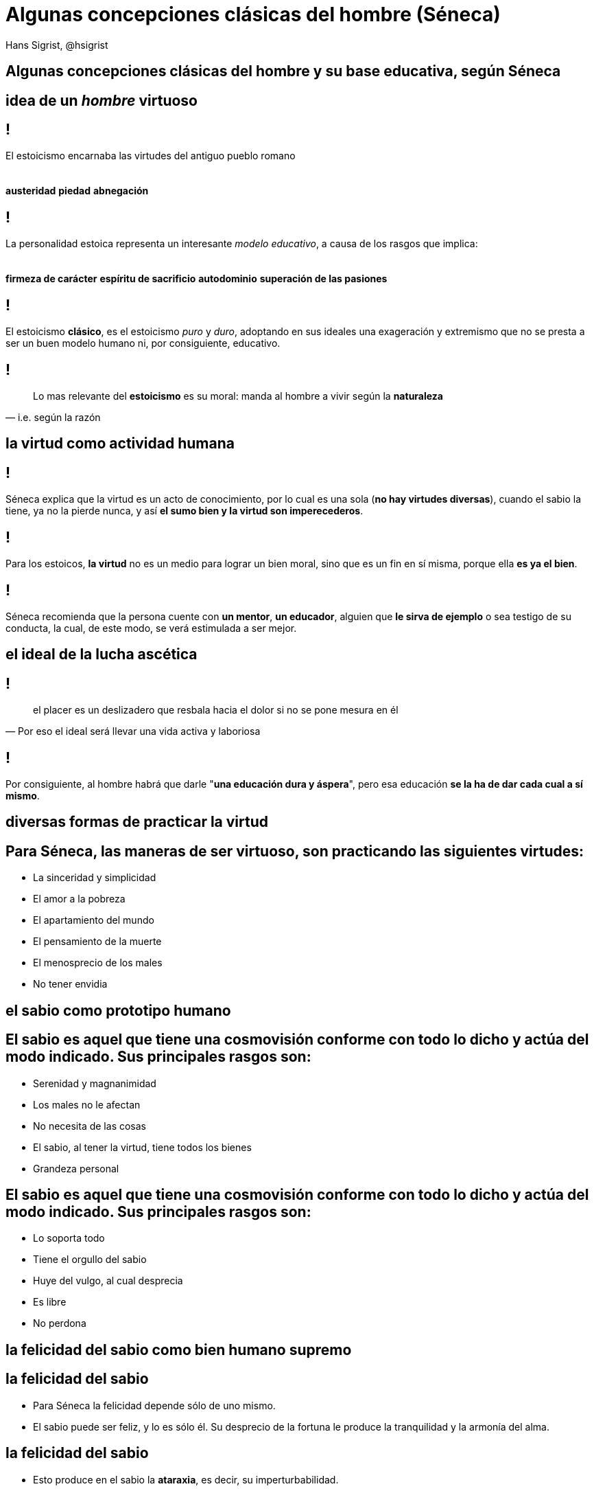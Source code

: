 Algunas concepciones clásicas del hombre **[subtle]##(##Séneca[subtle]##)##**
=============================================================================
Hans Sigrist, @hsigrist
:website: https://hsigrist.github.io
:backend: dzslides
:dzslides-style: stormy 
:dzslides-transition: fade
:dzslides-fonts: family=Yanone+Kaffeesatz:400,700,200,300&family=Cedarville+Cursive
:dzslides-highlight: monokai
:linkcss: true
:lang:


[.ending]
== Algunas concepciones clásicas del hombre y su base educativa, según **Séneca**


[topic.intro]
== idea de un _hombre_ **virtuoso** 


== !
[.middle]
El estoicismo encarnaba las virtudes del antiguo pueblo romano +
  +
  +
[incremental pull-right]#*austeridad* *piedad* *abnegación*{nbsp} {nbsp}#


== !
[.middle]
La personalidad estoica representa un interesante __modelo educativo__, a causa de los rasgos que implica: +
  +
  +
[incremental pull-right]#*firmeza de carácter* *espíritu de sacrificio* *autodominio* *superación de las pasiones*{nbsp} {nbsp}#


== !
[.middle]
El estoicismo **clásico**, es el estoicismo __puro__ y __duro__, adoptando en sus ideales una exageración y extremismo que no se presta a ser un buen modelo humano ni, por consiguiente, educativo.


== !
[quote, i.e. según la razón]
____
Lo mas relevante del *estoicismo* es su moral: manda al hombre a vivir según la *naturaleza*
____



[topic.intro]
== la **virtud** como actividad humana


== !
[.middle]
Séneca explica que la virtud es un acto de conocimiento, por lo cual es una sola (*no hay virtudes diversas*), cuando el sabio la tiene, ya no la pierde nunca, y así *el sumo bien y la virtud son imperecederos*.


== !
[.middle]
Para los estoicos, *la virtud* no es un medio para lograr un bien moral, sino que es un fin en sí misma, porque ella *es ya el bien*.



== !
[.middle]
Séneca recomienda que la persona cuente con *un mentor*, *un educador*, alguien que *le sirva de ejemplo* o sea testigo de su conducta, la cual, de este modo, se verá estimulada a ser mejor.


[topic.intro]
== el ideal de la lucha **ascética**


== !
[quote, Por eso el ideal será llevar una vida activa y laboriosa]
____
el placer es un deslizadero que resbala hacia el dolor si no se pone mesura en él
____


== !
[.middle]
Por consiguiente, al hombre habrá que darle "*una educación dura y áspera*", pero esa educación *se la ha de dar cada cual a sí mismo*.



[topic.intro]
== diversas formas de practicar la **virtud**
[topic]
== Para Séneca, las *maneras de ser virtuoso*, son *practicando* las siguientes virtudes:


[role="incremental middle pull-left"]
* La sinceridad y simplicidad
* El amor a la pobreza
* El apartamiento del mundo
* El pensamiento de la muerte
* El menosprecio de los males
* No tener envidia
 

[topic.intro]
== el **sabio** como prototipo humano
[topic]
== El sabio es aquel que	*tiene una cosmovisión conforme con todo lo dicho y actúa del modo indicado*. Sus principales rasgos son:

[role="incremental middle pull-right"]
* Serenidad y magnanimidad
* Los males no le afectan
* No necesita de las cosas
* El sabio, al tener la virtud, tiene todos los bienes
* Grandeza personal


[topic]
== El sabio es aquel que *tiene una cosmovisión conforme con todo lo dicho y actúa del modo indicado*. Sus principales rasgos son:

[role="incremental middle pull-left"]
* Lo soporta todo
* Tiene el orgullo del sabio
* Huye del vulgo, al cual desprecia
* Es libre
* No perdona


[topic.intro]
== la **felicidad del sabio** como bien humano supremo

[topic]
== la felicidad del sabio
[role="incremental middle pull-left"]
* Para Séneca la felicidad depende sólo de uno mismo.
* El sabio puede ser feliz, y lo es sólo él. Su desprecio de la fortuna le produce la tranquilidad y la armonía del alma.


[topic]
== la felicidad del sabio
[role="incremental middle pull-left"]
* Esto produce en el sabio la *ataraxia*, es decir, su imperturbabilidad.
* Un sistema cósmico determinista como es el estoico debería excluir la idea de libertad, sin embargo, la admite aunque bajo la premisa: "Libertad es obedecer a Dios".


[topic.intro]
== Resumen *final*


[role="topic recap final"]
== Resumen

++++
<hgroup>
  <p></p>
  <h2>Generalmente, sabemos qué hacer para mejorar nuestra vida.</h2>
  <h3>Pero no lo hacemos. Paradoja: Akrasia, esto es, actuamos contra nuestros propios intereses.</h3>
</hgroup>
++++


[role="topic recap final"]
== Resumen

++++
<hgroup>
  <p></p>
  <h2>La evolución, nos muestra el uso de impulsos destructivos justificados.</h2>
  <h3>El mundo moderno, impone claves para mejorar. Enkrateia, esto es, el poder sobre uno mismo.</h3>
</hgroup>
++++

[role="topic recap final"]
== Resumen

[role="incremental middle pull-right"]
* Vive apegado a la naturaleza
* Diferencia lo que depende de tí de lo que no
* Incomodidad voluntaria

[NOTE.speaker]
--
1. "Una vida feliz es aquella vivida de acuerdo a la naturaleza" – Séneca. El ser humano está diseñado para florecer en un entorno específico. Se destacaba la naturaleza social del hombre.
2. Hay tres tipos de eventos: los que no dependen de nosotros, los que dependen parcialmente de nosotros y los que dependen completamente de nosotros. No te preocupes por cosas que no puedes cambiar. Roba tiempo y energía, necesarios para actuar sobre aquello que sí depende de ti. (Matriz de Covey, GTD). Diferenciar entre objetivos de resultado y objetivos de comportamiento.
3. "Una gema no se pule sin fricción, al igual que un hombre no se perfecciona sin dolor" – Séneca. La comodidad infectaba la antigua sociedad romana, no solo el cuerpo, sino la mente. Séneca recomendaba dedicar varios días al mes a vestirse con ropa barata, comer poco y exponerse a los elementos, y preguntarse después "¿Es esto lo que tanto temía?". Estrés controlado nos hace bien - Nassim Taleb (autor de antifrágil).
--

[role="topic recap final"]
== Resumen

[role="incremental middle pull-right"]
* Ignora las opniones de otros
* Pasa de la teoría a la práctica

[NOTE.speaker]
--
1. "El objetivo de la vida no es estar del lado de la mayoría, sino escapar del grupo de los insensatos" – Marco Aurelio. Adopta mejores hábitos y sentirás la presión del grupo. Catón, prominente estoico caminaba descalzo y vestía túnicas de otros colores: acostumbrarse a la vergüenza y así evitar su perversa influencia. Se averguenza solo de las cosas que lo merecen.
2. "Muchos son competentes en las aulas, pero llévalos a la práctica y fracasan estrepitosamente" – Epicteto. Más acción, más exposición, mas peligros, empero: Según Séneca, cada adversidad es una nueva oportunidad para practicar.
--


[role="topic recap final"]
== Resumen

[role="incremental middle pull-right"]
* Diseña tu perspectiva
* Disfruta lo bueno de la vida

[NOTE.speaker]
--
1. "Los hombres no se perturban por las cosas, sino por la interpretación que de ellas hacen" – Epicteto. Los estoicos hacían mucho énfasis en separar los eventos de su interpretación. Los estoicos proponían tres ejercicios para diseñar una mejor perspectiva: vista desde arriba, visualización negativa y foco en el presente.
2. "Cuando te levantes por la mañana, piensa que precioso privilegio es estar vivo y poder respirar, pensar, disfrutar, amar" – Marco Aurelio.  La incomodidad es un medio para mejorar, no un fin. Sócrates decía que una vida no examinada no merecía ser vivida. Los estoicos añadirían que una vida no vivida tampoco merecería la pena ser examinada. Examina tu vida para mejorar, pero no olvides vivirla.
--

[topic.intro]
== **ref**erencias


== !
[.middle]
* http://www.fitnessrevolucionario.com/2014/01/13/mas-alla-de-la-fortaleza-conviertete-en-antifragil/[Más allá de la fortaleza – conviértete en antifrágil]
* https://www.theguardian.com/books/2012/nov/24/nassim-taleb-antifragile-finance-interview[Nassim Taleb: my rules for life]
* http://www.fitnessrevolucionario.com/2015/01/14/episodio-26-entrevista-con-robert-sanchez-sobre-comer-compulsivamente-metodo-natural-y-mindfulness/[Episodio 26: Entrevista con Robert Sánchez sobre comer compulsivamente, Método Natural y Mindfulness]
* https://faircompanies.com/articles/guia-de-la-buena-vida-10-tecnicas-para-practicar-estoicismo/[Guía de la buena vida: 10 técnicas para practicar estoicismo]
* https://youtu.be/D3vFZ7ES9Wc[Séneca y la ira - Alain de Botton]


== !
[quote, Séneca]
____
Cuando un hombre no sabe hacia dónde navega, ningún viento le es favorable.
____


[.ending]
== Fin!

